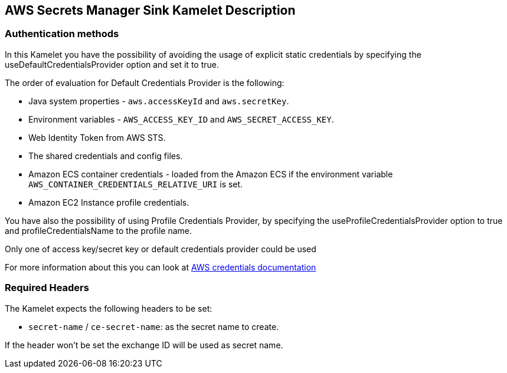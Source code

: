 == AWS Secrets  Manager Sink Kamelet Description

=== Authentication methods

In this Kamelet you have the possibility of avoiding the usage of explicit static credentials by specifying the useDefaultCredentialsProvider option and set it to true.

The order of evaluation for Default Credentials Provider is the following:

 - Java system properties - `aws.accessKeyId` and `aws.secretKey`.
 - Environment variables - `AWS_ACCESS_KEY_ID` and `AWS_SECRET_ACCESS_KEY`.
 - Web Identity Token from AWS STS.
 - The shared credentials and config files.
 - Amazon ECS container credentials - loaded from the Amazon ECS if the environment variable `AWS_CONTAINER_CREDENTIALS_RELATIVE_URI` is set.
 - Amazon EC2 Instance profile credentials. 
 
You have also the possibility of using Profile Credentials Provider, by specifying the useProfileCredentialsProvider option to true and profileCredentialsName to the profile name.

Only one of access key/secret key or default credentials provider could be used

For more information about this you can look at https://docs.aws.amazon.com/sdk-for-java/latest/developer-guide/credentials.html[AWS credentials documentation]

=== Required Headers

The Kamelet expects the following headers to be set:


- `secret-name` / `ce-secret-name`: as the secret name to create.

If the header won't be set the exchange ID will be used as secret name.
